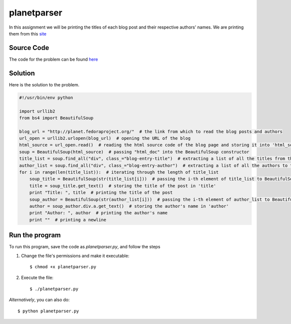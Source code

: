 planetparser
============

In this assignment we will be printing the titles of each blog post and their respective authors' names.
We are printing them from this `site <http://planet.fedoraproject.org>`_

Source Code
-----------

The code for the problem can be found `here <https://raw.github.com/rahulc93/homeTasks2013/master/planetparser/planetparser.py>`_

Solution
--------

Here is the solution to the problem.

.. code:: python
    
    #!/usr/bin/env python
     
    import urllib2
    from bs4 import BeautifulSoup
       
    blog_url = "http://planet.fedoraproject.org/"  # the link from which to read the blog posts and authors
    url_open = urllib2.urlopen(blog_url)  # opening the URL of the blog
    html_source = url_open.read()  # reading the html source code of the blog page and storing it into 'html_source'
    soup = BeautifulSoup(html_source)  # passing "html_doc" into the BeautifulSoup constructor
    title_list = soup.find_all("div", class_="blog-entry-title")  # extracting a list of all the titles from the blog
    author_list = soup.find_all("div", class_="blog-entry-author")  # extracting a list of all the authors to the blog posts from the blog
    for i in range(len(title_list)):  # iterating through the length of title_list
        soup_title = BeautifulSoup(str(title_list[i]))  # passing the i-th element of title_list to BeautifulSoup costructor
        title = soup_title.get_text()  # storing the title of the post in 'title'
        print "Title: ", title  # printing the title of the post
        soup_author = BeautifulSoup(str(author_list[i]))  # passing the i-th element of author_list to BeautifulSoup constructor
        author = soup_author.div.a.get_text()  # storing the author's name in 'author'
        print "Author: ", author  # printing the author's name
        print ""  # printing a newline
                                                 
    
Run the program
---------------

To run this program, save the code as *planetparser.py*, and follow the steps

1. Change the file's permissions and make it executable::

   $ chmod +x planetparser.py

2. Execute the file::

   $ ./planetparser.py

*Alternatively*, you can also do::

    $ python planetparser.py


